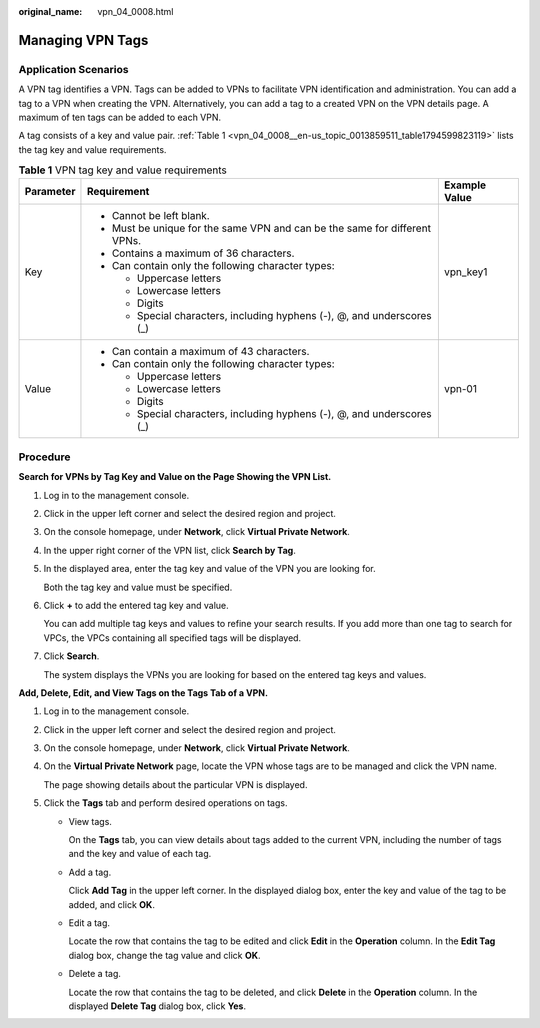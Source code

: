 :original_name: vpn_04_0008.html

.. _vpn_04_0008:

Managing VPN Tags
=================

Application Scenarios
---------------------

A VPN tag identifies a VPN. Tags can be added to VPNs to facilitate VPN identification and administration. You can add a tag to a VPN when creating the VPN. Alternatively, you can add a tag to a created VPN on the VPN details page. A maximum of ten tags can be added to each VPN.

A tag consists of a key and value pair. :ref:`Table 1 <vpn_04_0008__en-us_topic_0013859511_table1794599823119>` lists the tag key and value requirements.

.. _vpn_04_0008__en-us_topic_0013859511_table1794599823119:

.. table:: **Table 1** VPN tag key and value requirements

   +-----------------------+----------------------------------------------------------------------------+-----------------------+
   | Parameter             | Requirement                                                                | Example Value         |
   +=======================+============================================================================+=======================+
   | Key                   | -  Cannot be left blank.                                                   | vpn_key1              |
   |                       | -  Must be unique for the same VPN and can be the same for different VPNs. |                       |
   |                       | -  Contains a maximum of 36 characters.                                    |                       |
   |                       | -  Can contain only the following character types:                         |                       |
   |                       |                                                                            |                       |
   |                       |    -  Uppercase letters                                                    |                       |
   |                       |    -  Lowercase letters                                                    |                       |
   |                       |    -  Digits                                                               |                       |
   |                       |    -  Special characters, including hyphens (-), @, and underscores (_)    |                       |
   +-----------------------+----------------------------------------------------------------------------+-----------------------+
   | Value                 | -  Can contain a maximum of 43 characters.                                 | vpn-01                |
   |                       | -  Can contain only the following character types:                         |                       |
   |                       |                                                                            |                       |
   |                       |    -  Uppercase letters                                                    |                       |
   |                       |    -  Lowercase letters                                                    |                       |
   |                       |    -  Digits                                                               |                       |
   |                       |    -  Special characters, including hyphens (-), @, and underscores (_)    |                       |
   +-----------------------+----------------------------------------------------------------------------+-----------------------+

**Procedure**
-------------

**Search for VPNs by Tag Key and Value on the Page Showing the VPN List.**

#. Log in to the management console.

#. Click |image1| in the upper left corner and select the desired region and project.

#. On the console homepage, under **Network**, click **Virtual Private Network**.

#. In the upper right corner of the VPN list, click **Search by Tag**.

#. In the displayed area, enter the tag key and value of the VPN you are looking for.

   Both the tag key and value must be specified.

#. Click **+** to add the entered tag key and value.

   You can add multiple tag keys and values to refine your search results. If you add more than one tag to search for VPCs, the VPCs containing all specified tags will be displayed.

#. Click **Search**.

   The system displays the VPNs you are looking for based on the entered tag keys and values.

**Add, Delete, Edit, and View Tags on the Tags Tab of a VPN.**

#. Log in to the management console.

#. Click |image2| in the upper left corner and select the desired region and project.

#. On the console homepage, under **Network**, click **Virtual Private Network**.

#. On the **Virtual Private Network** page, locate the VPN whose tags are to be managed and click the VPN name.

   The page showing details about the particular VPN is displayed.

#. Click the **Tags** tab and perform desired operations on tags.

   -  View tags.

      On the **Tags** tab, you can view details about tags added to the current VPN, including the number of tags and the key and value of each tag.

   -  Add a tag.

      Click **Add Tag** in the upper left corner. In the displayed dialog box, enter the key and value of the tag to be added, and click **OK**.

   -  Edit a tag.

      Locate the row that contains the tag to be edited and click **Edit** in the **Operation** column. In the **Edit Tag** dialog box, change the tag value and click **OK**.

   -  Delete a tag.

      Locate the row that contains the tag to be deleted, and click **Delete** in the **Operation** column. In the displayed **Delete Tag** dialog box, click **Yes**.

.. |image1| image:: /_static/images/en-us_image_0107432228.png
.. |image2| image:: /_static/images/en-us_image_0107432228.png
